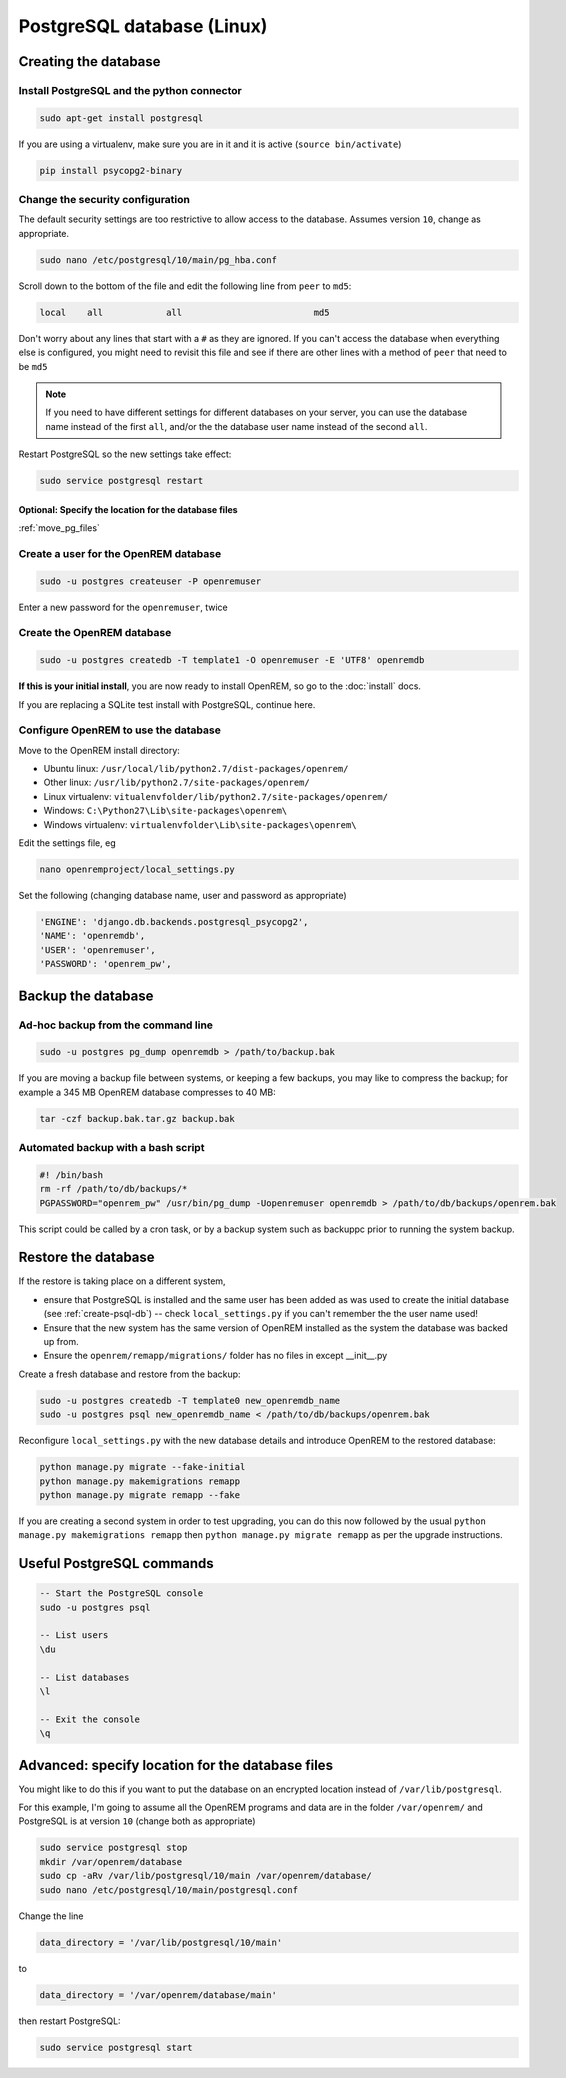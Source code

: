 ###########################
PostgreSQL database (Linux)
###########################

.. _create-psql-db:

*********************
Creating the database
*********************

Install PostgreSQL and the python connector
===========================================
    
.. sourcecode:: console

    sudo apt-get install postgresql

If you are using a virtualenv, make sure you are in it and it is active (``source bin/activate``)

.. sourcecode:: console

    pip install psycopg2-binary

Change the security configuration
=================================

The default security settings are too restrictive to allow access to the database. Assumes version ``10``, change as
appropriate.


.. sourcecode:: console

    sudo nano /etc/postgresql/10/main/pg_hba.conf

Scroll down to the bottom of the file and edit the following line from ``peer`` to ``md5``:

.. sourcecode:: console

    local    all            all                         md5

Don't worry about any lines that start with a ``#`` as they are ignored. If you can't access the database when
everything else is configured, you might need to revisit this file and see if there are other lines with a method of
``peer`` that need to be ``md5``

.. note::

    If you need to have different settings for different databases on your server, you can use the database name instead
    of the first ``all``, and/or the the database user name instead of the second ``all``.

Restart PostgreSQL so the new settings take effect:

.. sourcecode:: console

    sudo service postgresql restart

Optional: Specify the location for the database files
-----------------------------------------------------

:ref:`move_pg_files`

Create a user for the OpenREM database
======================================

.. sourcecode:: console

    sudo -u postgres createuser -P openremuser

Enter a new password for the ``openremuser``, twice

Create the OpenREM database
===========================

.. sourcecode:: console

    sudo -u postgres createdb -T template1 -O openremuser -E 'UTF8' openremdb

**If this is your initial install**, you are now ready to install OpenREM, so go to the :doc:`install` docs.

If you are replacing a SQLite test install with PostgreSQL, continue here.

Configure OpenREM to use the database
=====================================

Move to the OpenREM install directory:

* Ubuntu linux: ``/usr/local/lib/python2.7/dist-packages/openrem/``
* Other linux: ``/usr/lib/python2.7/site-packages/openrem/``
* Linux virtualenv: ``vitualenvfolder/lib/python2.7/site-packages/openrem/``
* Windows: ``C:\Python27\Lib\site-packages\openrem\``
* Windows virtualenv: ``virtualenvfolder\Lib\site-packages\openrem\``


Edit the settings file, eg

.. sourcecode:: console

    nano openremproject/local_settings.py

Set the following (changing database name, user and password as appropriate)

.. sourcecode:: python

    'ENGINE': 'django.db.backends.postgresql_psycopg2',
    'NAME': 'openremdb',
    'USER': 'openremuser',
    'PASSWORD': 'openrem_pw',

.. _backup-psql-db:

*******************
Backup the database
*******************

Ad-hoc backup from the command line
===================================

.. sourcecode:: console

    sudo -u postgres pg_dump openremdb > /path/to/backup.bak

If you are moving a backup file between systems, or keeping a few backups, you may like to compress the backup; for
example a 345 MB OpenREM database compresses to 40 MB:

.. sourcecode:: console

    tar -czf backup.bak.tar.gz backup.bak

Automated backup with a bash script
===================================

.. sourcecode:: bash

    #! /bin/bash
    rm -rf /path/to/db/backups/*
    PGPASSWORD="openrem_pw" /usr/bin/pg_dump -Uopenremuser openremdb > /path/to/db/backups/openrem.bak

This script could be called by a cron task, or by a backup system such as backuppc prior to running the system backup.

.. _restore-psql-linux:

********************
Restore the database
********************

If the restore is taking place on a different system,

* ensure that PostgreSQL is installed and the same user has been added as was used to create the initial database
  (see :ref:`create-psql-db`) -- check ``local_settings.py`` if you can't remember the the user name used!
* Ensure that the new system has the same version of OpenREM installed as the system the database was backed up from.
* Ensure the ``openrem/remapp/migrations/`` folder has no files in except __init__.py

Create a fresh database and restore from the backup:

.. sourcecode:: console

    sudo -u postgres createdb -T template0 new_openremdb_name
    sudo -u postgres psql new_openremdb_name < /path/to/db/backups/openrem.bak

Reconfigure ``local_settings.py`` with the new database details and introduce OpenREM to the restored database:

.. sourcecode:: console

    python manage.py migrate --fake-initial
    python manage.py makemigrations remapp
    python manage.py migrate remapp --fake

If you are creating a second system in order to test upgrading, you can do this now followed by the usual ``python
manage.py makemigrations remapp`` then ``python manage.py migrate remapp`` as per the upgrade instructions.


**************************
Useful PostgreSQL commands
**************************

.. sourcecode:: psql

    -- Start the PostgreSQL console
    sudo -u postgres psql

    -- List users
    \du

    -- List databases
    \l

    -- Exit the console
    \q


.. _move_pg_files:

*************************************************
Advanced: specify location for the database files
*************************************************

You might like to do this if you want to put the database on an encrypted location instead of ``/var/lib/postgresql``.

For this example, I'm going to assume all the OpenREM programs and data are in the folder ``/var/openrem/`` and
PostgreSQL is at version ``10`` (change both as appropriate)

.. sourcecode:: console

    sudo service postgresql stop
    mkdir /var/openrem/database
    sudo cp -aRv /var/lib/postgresql/10/main /var/openrem/database/
    sudo nano /etc/postgresql/10/main/postgresql.conf

Change the line

.. sourcecode:: console

    data_directory = '/var/lib/postgresql/10/main'

to

.. sourcecode:: console

    data_directory = '/var/openrem/database/main'

then restart PostgreSQL:

.. sourcecode:: console

    sudo service postgresql start